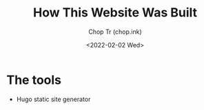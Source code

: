#+hugo_base_dir: ~/Documents/chop-ink/
#+hugo_tags: how howto build website

#+TITLE: How This Website Was Built
#+AUTHOR: Chop Tr (chop.ink)
#+DATE: <2022-02-02 Wed>
#+DESCRIPTION: New year. New website. New journey.

* The tools

- Hugo static site generator
